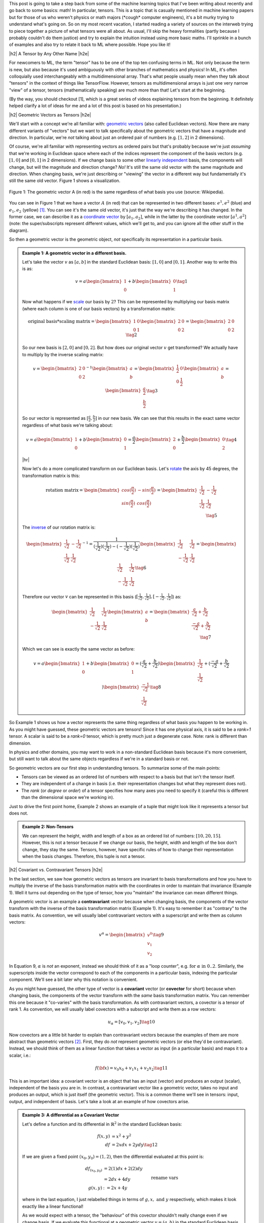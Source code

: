 .. title: Tensors, Tensors, Tensors
.. slug: tensors-tensors-tensors
.. date: 2018-03-12 07:24:57 UTC-05:00
.. tags: tensors, mathjax
.. category: 
.. link: 
.. description: A quick introduction to tensors for the uninitiated.
.. type: text


.. |br| raw:: html

   <br />

.. |H2| raw:: html

   <br/><h3>

.. |H2e| raw:: html

   </h3>

.. |H3| raw:: html

   <h4>

.. |H3e| raw:: html

   </h4>

.. |center| raw:: html

   <center>

.. |centere| raw:: html

   </center>

.. |hr| raw:: html

   <hr>

This post is going to take a step back from some of the machine learning
topics that I've been writing about recently and go back to some basics: math!
In particular, tensors.  This is a topic that is casually mentioned in machine
learning papers but for those of us who weren't physics or math majors 
(\*cough\* computer engineers), it's a bit murky trying to understand what's going on.  
So on my most recent vacation, I started reading a variety of sources on the
interweb trying to piece together a picture of what tensors were all
about.  As usual, I'll skip the heavy formalities (partly because I probably
couldn't do them justice) and try to explain the intuition instead using more
basic maths.  I'll sprinkle in a bunch of examples and also try to relate it
back to ML where possible.  Hope you like it!

.. TEASER_END


|h2| A Tensor by Any Other Name |h2e|

For newcomers to ML, the term "tensor" has to be one of the top ten confusing
terms in ML.  Not only because the term is new, but also because it's used
ambiguously with other branches of mathematics and physics!  In ML, it's
often colloquially used interchangeably with a multidimensional array.  That's
what people usually mean when they talk about "tensors" in the context of
things like TensorFlow.  However, tensors as multidimensional arrays is just
one very narrow "view" of a tensor, tensors (mathematically speaking) are much
more than that!  Let's start at the beginning.

(By the way, you should checkout [1], which is a great series of videos
explaining tensors from the beginning.  It definitely helped clarify a lot of
ideas for me and a lot of this post is based on his presentation.)

|h2| Geometric Vectors as Tensors |h2e|

We'll start with a concept we're all familiar with: 
`geometric vectors <https://en.wikipedia.org/wiki/Euclidean_vector>`__ 
(also called Euclidean vectors).
Now there are many different variants of "vectors" but we want to talk specifically
about the geometric vectors that have a magnitude and direction.  
In particular, we're *not* talking about just an ordered pair of numbers 
(e.g.  :math:`[1, 2]` in 2 dimensions).

Of course, we're all familiar with representing vectors as ordered pairs
but that's probably because we're just *assuming* that we're working in
Euclidean space where each of the indices represent the component of the basis
vectors (e.g. :math:`[1, 0]` and :math:`[0, 1]` in 2 dimensions).
If we change basis to some other 
`linearly independent <https://en.wikipedia.org/wiki/Linear_independence>`__
basis, the components will change, but will the magnitude and direction change?
*No!*  It's still the same old vector with the same magnitude and direction.
When changing basis, we're just describing or "viewing" the vector in a
different way but fundamentally it's still the same old vector.  Figure 1 shows
a visualization.
 

.. figure:: /images/vector_tensor.png
  :height: 250px
  :alt: A Physical Vector
  :align: center

  Figure 1: The geometric vector A (in red) is the same regardless of what basis
  you use (source: Wikipedia).

You can see in Figure 1 that we have a vector :math:`A` (in red) that can
be represented in two different bases: :math:`e^1, e^2` (blue) and :math:`e_1,
e_2` (yellow) [1]_.  You can see it's the same old vector, it's just that the
way we're describing it has changed.  In the former case, we can describe it 
as a `coordinate vector <https://en.wikipedia.org/wiki/Coordinate_vector>`__
by :math:`[a_1, a_2]`,
while in the latter by the coordinate vector :math:`[a^1, a^2]` (note: the
super/subscripts represent different values, which we'll get to, and you can
ignore all the other stuff in the diagram).

So then a geometric vector is the geometric object, *not* specifically its
representation in a particular basis.

.. admonition:: Example 1: A geometric vector in a different basis.

    Let's take the vector :math:`v` as :math:`[a, b]` in the standard Euclidean
    basis: :math:`[1, 0]` and :math:`[0, 1]`.  Another way to write this is as:

    .. math::

        v = a \begin{bmatrix} 1 \\ 0 \end{bmatrix}
          + b \begin{bmatrix} 0 \\ 1 \end{bmatrix}
        \tag{1}

    Now what happens if we `scale <https://en.wikipedia.org/wiki/Scaling_(geometry)>`__
    our basis by :math:`2`?  This can be represented by multiplying our basis matrix
    (where each column is one of our basis vectors) by a transformation matrix:

    .. math::

        \text{original basis} * \text{scaling matrix}
        =
        \begin{bmatrix} 1 & 0 \\ 0 & 1 \end{bmatrix} 
        \begin{bmatrix} 2 & 0 \\ 0 & 2 \end{bmatrix} 
        = \begin{bmatrix} 2 & 0 \\ 0 & 2 \end{bmatrix} 
        \tag{2}
        
    So our new basis is :math:`[2, 0]` and :math:`[0, 2]`.  But how does our
    original vector :math:`v` get transformed?  We actually have to multiply
    by the inverse scaling matrix:

    .. math::

        v = 
        \begin{bmatrix} 2 & 0 \\ 0 & 2 \end{bmatrix}^{-1}
        \begin{bmatrix} a \\ b \end{bmatrix} 
        =
        \begin{bmatrix} \frac{1}{2} & 0 \\ 0 & \frac{1}{2} \end{bmatrix} 
        \begin{bmatrix} a \\ b \end{bmatrix} 
        = \begin{bmatrix} \frac{a}{2} \\ \frac{b}{2} \end{bmatrix} 
        \tag{3}

    So our vector is represented as :math:`[\frac{a}{2}, \frac{b}{2}]` in our
    new basis. We can see that this results in the exact same vector regardless of
    what basis we're talking about:

    .. math::

        v = a \begin{bmatrix} 1 \\ 0 \end{bmatrix}
          + b \begin{bmatrix} 0 \\ 1 \end{bmatrix}
          = \frac{a}{2} \begin{bmatrix} 2 \\ 0 \end{bmatrix}
          + \frac{b}{2} \begin{bmatrix} 0 \\ 2 \end{bmatrix}
        \tag{4}

    |hr|

    Now let's do a more complicated transform on our Euclidean basis.  Let's
    `rotate <https://en.wikipedia.org/wiki/Rotation_matrix>`__ 
    the axis by 45 degrees, the transformation matrix is this:

    .. math::

        \text{rotation matrix} 
        = \begin{bmatrix} cos(\frac{\pi}{2}) & -sin(\frac{\pi}{2}) \\ 
                        sin(\frac{\pi}{2}) & cos(\frac{\pi}{2}) \end{bmatrix}
        = \begin{bmatrix} \frac{1}{\sqrt{2}} & -\frac{1}{\sqrt{2}} \\ 
                          \frac{1}{\sqrt{2}} & \frac{1}{\sqrt{2}}  \end{bmatrix} \\
        \tag{5}

    The `inverse <https://en.wikipedia.org/wiki/Invertible_matrix#Inversion_of_2_%C3%97_2_matrices>`__ 
    of our rotation matrix is:

    .. math::

        \begin{bmatrix} \frac{1}{\sqrt{2}} & -\frac{1}{\sqrt{2}} \\ 
                        \frac{1}{\sqrt{2}} & \frac{1}{\sqrt{2}}  \end{bmatrix}^{-1}
        = \frac{1}{(\frac{1}{\sqrt{2}})(\frac{1}{\sqrt{2}}) - (-\frac{1}{\sqrt{2}})(\frac{1}{\sqrt{2}})}
           \begin{bmatrix} \frac{1}{\sqrt{2}} & \frac{1}{\sqrt{2}} \\ 
                        -\frac{1}{\sqrt{2}} & \frac{1}{\sqrt{2}}  \end{bmatrix} 
        = \begin{bmatrix} \frac{1}{\sqrt{2}} & \frac{1}{\sqrt{2}} \\ 
                        -\frac{1}{\sqrt{2}} & \frac{1}{\sqrt{2}}  \end{bmatrix} 
        \tag{6}
        
    Therefore our vector :math:`v` can be represented in this basis 
    (:math:`[\frac{1}{\sqrt{2}}, \frac{1}{\sqrt{2}}], [-\frac{1}{\sqrt{2}}, \frac{1}{\sqrt{2}}]`)
    as:

    .. math::

        \begin{bmatrix} \frac{1}{\sqrt{2}} & \frac{1}{\sqrt{2}} \\ 
                          -\frac{1}{\sqrt{2}} & \frac{1}{\sqrt{2}}  \end{bmatrix} 
        \begin{bmatrix} a \\ b  \end{bmatrix} 
        = \begin{bmatrix} \frac{a}{\sqrt{2}} + \frac{b}{\sqrt{2}} \\ 
                          \frac{-a}{\sqrt{2}} + \frac{b}{\sqrt{2}}  \end{bmatrix} \\
        \tag{7}

    Which we can see is exactly the same vector as before:

    .. math::
        
        v = a \begin{bmatrix} 1 \\ 0 \end{bmatrix}
          + b \begin{bmatrix} 0 \\ 1 \end{bmatrix}
          = (\frac{a}{\sqrt{2}} + \frac{b}{\sqrt{2}}) 
            \begin{bmatrix} \frac{1}{\sqrt{2}} \\ \frac{1}{\sqrt{2}} \end{bmatrix}
          + (\frac{-a}{\sqrt{2}} + \frac{b}{\sqrt{2}}) 
            \begin{bmatrix} \frac{-1}{\sqrt{2}} \\ \frac{1}{\sqrt{2}} \end{bmatrix}
        \tag{8}   


So Example 1 shows us how a vector represents the same thing regardless of 
what basis you happen to be working in.  As you might have guessed,
these geometric vectors are tensors!  Since it has one physical axis,
it is said to be a *rank=1* tensor.  A scalar is said to be a *rank=0* tensor,
which is pretty much just a degenerate case.  Note: rank is different
than dimension.

In physics and other domains, you may want to work in a non-standard Euclidean
basis because it's more convenient, but still want to talk about the same
objects regardless if we're in a standard basis or not.

So geometric vectors are our first step in understanding tensors.  To summarize
some of the main points:

* Tensors can be viewed as an ordered list of numbers with respect to a basis
  but that isn't the tensor itself.
* They are independent of a change in basis (i.e. their representation changes
  but what they represent does not).
* The *rank* (or *degree* or *order*) of a tensor specifies how many axes you
  need to specify it (careful this is different than the dimensional space
  we're working in).

Just to drive the first point home, Example 2 shows an example of a tuple
that might look like it represents a tensor but does not.

.. admonition:: Example 2: Non-Tensors

    We can represent the height, width and length of a box as an ordered list
    of numbers: :math:`[10, 20, 15]`.  However, this is not a tensor because if
    we change our basis, the height, width and length of the box don't change,
    they stay the same.  Tensors, however, have specific rules of how to change
    their representation when the basis changes.  Therefore, this tuple is not
    a tensor.


|h2| Covariant vs. Contravariant Tensors |h2e|

In the last section, we saw how geometric vectors as tensors are invariant to
basis transformations and how you have to multiply the inverse of the basis
transformation matrix with the coordinates in order to maintain that invariance
(Example 1).  Well it turns out depending on the type of tensor, how you
"maintain" the invariance can mean different things.

A geometric vector is an example a **contravariant** vector because when
changing basis, the components of the vector transform with the inverse of the
basis transformation matrix (Example 1).  It's easy to remember it as
"contrary" to the basis matrix.  As convention, we will usually label
contravariant vectors with a superscript and write them as column vectors:

.. math::
    
    v^\alpha = \begin{bmatrix} v^0 \\ v_1 \\ v_2 \end{bmatrix}  \tag{9}

In Equation 9, :math:`\alpha` is *not* an exponent, instead we should think
of it as a "loop counter", e.g. :math:`\text{for } \alpha \text{ in } 0 .. 2`.
Similarly, the superscripts inside the vector correspond to each of the
components in a particular basis, indexing the particular component.
We'll see a bit later why this notation is convenient.

As you might have guessed, the other type of vector is a **covariant** vector
(or **covector** for short) because when changing basis, the components of the
vector transform with the *same* basis transformation matrix.  
You can remember this one because it "co-varies" with the basis transformation.
As with contravariant vectors, a covector is a tensor of rank 1.
As convention, we will usually label covectors with a subscript and write them
as a row vectors:

.. math::

    u_\alpha = [ v_0, v_1, v_2 ]   \tag{10}

Now covectors are a little bit harder to explain than contravariant vectors
because the examples of them are more abstract than geometric vectors [2]_.
First, they do *not* represent geometric vectors (or else they'd be
contravariant).  Instead, we should think of them as a linear function that
takes a vector as input (in a particular basis) and maps it to a scalar, i.e.:

.. math::

    f({\bf x}) = v_0 x_0 + v_1 x_1 + v_2 x_2 \tag{11}

This is an important idea: a covariant vector is an object that has an
input (vector) and produces an output (scalar), independent of the basis you
are in.  In contrast, a contravariant vector like a geometric vector, takes no
input and produces an output, which is just itself (the geometric vector).
This is a common theme we'll see in tensors: input, output, and independent of
basis.  Let's take a look at an example of how covectors arise.


.. admonition:: Example 3: A differential as a Covariant Vector

    Let's define a function and its differential in :math:`\mathbb{R}^2` in the
    standard Euclidean basis:
    
    .. math::

        f(x,y) &= x^2 + y^2 \\
        df &= 2x dx + 2y dy \tag{12}

    If we are given a fixed point :math:`(x_0,y_0) = (1,2)`, then the differential
    evaluated at this point is:

    .. math::

        df_{(x_0,y_0)} &= 2(1) dx + 2(2) dy \\
                    &= 2dx + 4dy  \\
        g(x, y) &:= 2x + 4y  && \text{rename vars}\\ \tag{13}

    where in the last equation, I just relabelled things in terms of :math:`g,
    x, \text{ and } y` respectively, which makes it look exactly like a linear
    functional!

    As we would expect with a tensor, the "behaviour" of this covector shouldn't
    really change even if we change basis.  If we evaluate this functional
    at a geometric vector :math:`v=(a, b)` in the standard Euclidean basis,
    then of course we get :math:`g(a,b)=2a + 4b`, a scalar.  If this truly is a
    tensor, this scalar should not change even if we change our basis.

    Let's rotate the axis 45 degrees.  From example 1, we know the rotation matrix
    and the inverse of it:

    .. math::

        R := \begin{bmatrix} \frac{1}{\sqrt{2}} & -\frac{1}{\sqrt{2}} \\ 
                          \frac{1}{\sqrt{2}} & \frac{1}{\sqrt{2}}  \end{bmatrix},
        \text{ }
        R^{-1} = \begin{bmatrix} \frac{1}{\sqrt{2}} & \frac{1}{\sqrt{2}} \\ 
                        \frac{-1}{\sqrt{2}} & \frac{1}{\sqrt{2}}  \end{bmatrix} \\
        \tag{14}

    To rotate our original point :math:`(a,b)`, we multiply the inverse matrix
    by the column vector as in Equation 7 to get :math:`v` in our new basis,
    which we'll denote by :math:`v_{R}`:

    .. math::

        v_{R} = \begin{bmatrix} \frac{a}{\sqrt{2}} + \frac{b}{\sqrt{2}} \\ 
                        \frac{-a}{\sqrt{2}} + \frac{b}{\sqrt{2}}  \end{bmatrix} \\
        \tag{15}

    If you believe what I said before about covectors varying with the basis
    change, then we should just need to multiple our covector, call it
    :math:`u` (as a column vector in the standard Euclidean basis) by our
    transformation matrix:

    .. math::

        u_{R} = u * R &= [2, 4] \begin{bmatrix} \frac{1}{\sqrt{2}} & -\frac{1}{\sqrt{2}} \\ 
                        \frac{1}{\sqrt{2}} & \frac{1}{\sqrt{2}}  \end{bmatrix} \\
            &= [3\sqrt{2}, \sqrt{2}] \\
            \tag{16}

    Evaluating :math:`v_R` at :math:`u_R`:

    .. math::

        u_R (v_R) &= 3\sqrt{2} (\frac{a}{\sqrt{2}} + \frac{b}{\sqrt{2}})
                   + \sqrt{2} (\frac{-a}{\sqrt{2}} + \frac{b}{\sqrt{2}}) \\
                  &= 3a + 3b - a + b \\
                  &= 2a + 4b \\ \tag{17}

    which is precisely the scalar that we got in the Euclidean basis. 

Before we move on, I want to introduce some more notation to simply our lives.
From Equation 11, using some new notation, we can re-write covector
:math:`u_\alpha` with input geometric vector :math:`v^\alpha` (specified by
their coordinates in the same basis) as:

.. math::

    <u_\alpha, v^\alpha> = \sum_{\alpha=0}^2 u_\alpha v^\alpha
    = u_0 v^0 + u_1 v^1 + u_2 v^2 = u_\alpha v^\alpha \tag{18}

Note as before the superscripts are *not* exponentials but rather denote
an index.
The last expression uses the **Einstein summation convention**: if the
same "loop variable" appears once in both a lower and upper index, it means to
implicitly sum over that variable.  This is standard notation in physics
textbooks and makes the tedious step of writing out summations much easier.
Also note that covectors have a subscript and contravariant vectors have a
superscript, which allows them to "cancel out" via summation.  This becomes
more important as we deal with higher order tensors.

One last notational point is that we now know of two types of rank 1 tensors:
contravariant vectors (e.g. geometric vectors) and covectors (or linear
functionals).  Since they're both rank 1, we need to be a bit more precise.
We'll usually write of a :math:`(n, m)`-tensor where :math:`n` is the 
number of contravariant components and :math:`m` is the number of covariant
components.  The rank is then the sum of :math:`m+n`.  Therefore a
contravariant vector is a :math:`(1, 0)`-tensor and a covector is a 
:math:`(0, 1)`-tensor.


|h2| Linear Transformations as Tensors |h2e|

Another familiar transformation that we see is a 
`linear transformation <https://en.wikipedia.org/wiki/Linear_map>`__
(also called a linear map).  Linear transformations are just
like we remember from linear algebra: as matrices.
*But* a linear transformation is still the same linear transformation
when we change basis so it is also a tensor (with a matrix view being one view).

Let's review a linear transformation:

    A function :math:`L:{\bf u} \rightarrow {\bf v}` is a linear map if for any
    two vectors :math:`\bf u, v` and any scalar `c`, the following two
    conditions are satisfied (linearity):

    .. math::
        L({\bf u} + {\bf v}) &= L({\bf u}) + L({\bf v}) \\
        L(c{\bf u}) &= cL({\bf u})
        \tag{19}

One key idea here is that a linear transformation takes a vector :math:`\bf v`
to another vector :math:`L(\bf v)` *in the same basis*.  The linear transformation
itself has nothing to do with the basis (we of course can apply it to a basis too).
Even though the "output" is a vector, it's analogous to covectors (or
linear functionals) we saw above: an object that acts on a vector and returns
something, independent of the basis.

Okay, so what kind of tensor is this?  Let's try to derive it!
Let's suppose we have a geometric vector :math:`\bf v` and its transformed
output :math:`{\bf w} = L{\bf v}` in an original basis, where :math:`L` is our linear
transformation (we'll use matrix notation here).
After some change in basis via a transform :math:`T`,
we'll end up with the same vector in the new basis :math:`\bf \tilde{v}` 
and the corresponding transformed version :math:`\tilde{\bf w} = \tilde{L}{\bf \tilde{v}}`.
Note that since we're in a new basis, we have to use a new view of :math:`L`,
which we label as :math:`\tilde{L}`.

.. math::

    \tilde{L}{\bf \tilde{v}} &= \tilde{\bf w} \\
    &= T^{-1}{\bf w}  && {\bf w}\text{ is contravariant} \\ 
    &= T^{-1}L{\bf v}  && \text{definition of }{\bf w} \\ 
    &= T^{-1}LT\tilde{\bf v}  && \text{since } {\bf v} = T\tilde{\bf v} \\ 
    \therefore \tilde{L}& = T^{-1}LT \\
    \tag{20}

The second last line comes from the fact that we're going from the new basis to the old
basis so we use the inverse of the inverse -- the original basis transform.

Equation 20 tells us something interesting, we're not just multiplying by the 
inverse transform (contravariant), nor just the forward transform (covariant),
we're doing both, which hints that this is a (1,1)-tensor!  Indeed, this is
our first example of a rank 2 tensor, which usually is represented as a matrix
(e.g. 2 axes).


.. admonition:: Example 4: A Linear Transformation as a (1,1)-Tensor

    Let's start with a simple linear transformation in our standard
    Euclidean basis:

    .. math::

        L = \begin{bmatrix} \frac{1}{2} & 0 \\ 0 & 2 \end{bmatrix}
        \tag{21}

    Next, let's use the same 45 degree rotation for our basis as Example 1 and 2
    (which also happens to be a linear transformation):

    .. math::

        R := \begin{bmatrix} \frac{1}{\sqrt{2}} & -\frac{1}{\sqrt{2}} \\ 
                          \frac{1}{\sqrt{2}} & \frac{1}{\sqrt{2}}  \end{bmatrix},
        \text{ }
        R^{-1} = \begin{bmatrix} \frac{1}{\sqrt{2}} & \frac{1}{\sqrt{2}} \\ 
                        \frac{-1}{\sqrt{2}} & \frac{1}{\sqrt{2}}  \end{bmatrix} \\
        \tag{22}

    Suppose we're applying :math:`L` to a vector :math:`{\bf v}=(a, b)`, and
    then changing it into our new basis.  Recall, we would first apply
    :math:`L`, then apply a contravariant (inverse matrix) transform to get to
    our new basis:

    .. math::

        R^{-1}(L{\bf v}) &= \begin{bmatrix} \frac{1}{\sqrt{2}} & \frac{1}{\sqrt{2}} \\ 
                        \frac{-1}{\sqrt{2}} & \frac{1}{\sqrt{2}}  \end{bmatrix}
        \Big(\begin{bmatrix} \frac{1}{2} & 0 \\ 0 & 2 \end{bmatrix}
         \begin{bmatrix} a \\ b \end{bmatrix}\Big) \\
        &=\begin{bmatrix} \frac{a}{2\sqrt{2}} + \sqrt{2}b \\ -\frac{a}{2\sqrt{2}} + \sqrt{2}b \end{bmatrix}
        \tag{23}
        
    Equation 7 tells use what :math:`\tilde{\bf v} = R^{-1}{\bf v}` is in our new basis:

    .. math:: 
        \tilde{\bf v} = \begin{bmatrix} \frac{a}{\sqrt{2}} + \frac{b}{\sqrt{2}} \\ 
                        \frac{-a}{\sqrt{2}} + \frac{b}{\sqrt{2}}  \end{bmatrix}  \tag{24}

    Applying Equation 20 to :math:`L` gives us:

    .. math::

        \tilde{L} &= R^{-1}LR \\ 
        &= 
        \begin{bmatrix} \frac{1}{\sqrt{2}} & \frac{1}{\sqrt{2}} \\ 
                        \frac{-1}{\sqrt{2}} & \frac{1}{\sqrt{2}}  \end{bmatrix} 
        \begin{bmatrix} \frac{1}{2} & 0 \\ 0 & 2 \end{bmatrix}
        \begin{bmatrix} \frac{1}{\sqrt{2}} & -\frac{1}{\sqrt{2}} \\ 
                        \frac{1}{\sqrt{2}} & \frac{1}{\sqrt{2}}  \end{bmatrix} \\
        &= \begin{bmatrix} \frac{5}{4} & \frac{3}{4} \\ 
                        \frac{3}{4} & \frac{5}{4}  \end{bmatrix}\\
        \tag{25}

    Applying :math:`\tilde{L}` to  :math:`\tilde{\bf v}`:

    .. math::
        \tilde{L}\tilde{\bf v} &=
        \begin{bmatrix} \frac{5}{4} & \frac{3}{4} \\ 
                        \frac{3}{4} & \frac{5}{4}  \end{bmatrix}
        \begin{bmatrix} \frac{a}{\sqrt{2}} + \frac{b}{\sqrt{2}} \\ 
                        \frac{-a}{\sqrt{2}} + \frac{b}{\sqrt{2}}  \end{bmatrix} \\
        &= \begin{bmatrix} \frac{5a}{4\sqrt{2}} + \frac{5b}{4\sqrt{2}} 
                          - \frac{3a}{4\sqrt{2}} + \frac{3b}{4\sqrt{2}} \\
                            \frac{3a}{4\sqrt{2}} + \frac{3b}{4\sqrt{2}} 
                          - \frac{5a}{4\sqrt{2}} + \frac{5b}{4\sqrt{2}} 
         \end{bmatrix} \\
        &=\begin{bmatrix} \frac{a}{2\sqrt{2}} + \sqrt{2}b \\ -\frac{a}{2\sqrt{2}} + \sqrt{2}b \end{bmatrix} \\
        \tag{26}

    which we can see is the same as Equation 23.


|h2| Bilinear Forms |h2e|

We'll start off by introducing a not-so-familiar idea (at least by name)
called the *bilinear form*.  Let's take a look at the definition with
respect to vector spaces:

    A function :math:`B:{\bf u, v} \rightarrow \mathbb{R}` is a bilinear form for two
    input vectors :math:`\bf u, v`, if for any other vector :math:`\bf w` and
    scalar `\lambda`, the following conditions are satisfied (linearity):

    .. math::
        B({\bf u} + {\bf w}, {\bf v}) &= B({\bf u}, {\bf v}) + B({\bf w}, {\bf v}) \\
        B(\lambda{\bf u}, {\bf v}) &= \lambda B({\bf u}, {\bf v})\\
        B({\bf u}, {\bf v} + {\bf w}) &= B({\bf u}, {\bf v}) + B({\bf u}, {\bf w}) \\
        B({\bf u}, \lambda{\bf v}) &= \lambda B({\bf u}, {\bf v})\\
        \tag{27}

All this is really saying is that we have a function that maps two geometric
vectors to the real numbers, and that it's "linear" in both its
inputs (separately, not at the same time) , hence the name "bilinear".  So
again, we see this pattern: a tensor takes some input and maps it to some
output that is independent of a change in basis.

Similar to linear transformations, we can represent bilinear forms as a matrix
:math:`A`:

.. math::

    B({\bf u}, {\bf v}) = {\bf u^T}A{\bf v} = \sum_{i,j=1}^n a_{i,j}u_i v_j = A_{i,j}u^iv^j \tag{28}

where in the last expression I'm using Einstein notation to indicate that :math:`A`
is a rank (0, 2)-tensor, :math:`{\bf u, v}` are both (1, 0)-tensors (contravariant).

So let's see how we can show that this is actually a (0, 2)-tensor (two
covector components).  We should expect that when changing basis we'll need to
multiply by the basis transform twice ("with the basis"), along the same lines
as the linear transformation in the previous section, except with two covector
components now.
We'll use Einstein notation here, but you can check out Appendix A for the equivalent
matrix multiplication operation.

Let :math:`B` be our bilinear, :math:`\bf u, v` geometric vectors, :math:`T` our basis
transform, and :math:`\tilde{B}, \tilde{\bf u}, \tilde{\bf v}` our post-transformed
bilinear form and vectors, respectively.  Here's how we can show that the
bilinear transforms like a (0,2)-tensor:

.. math::

    \tilde{B}_{ij}\tilde{u}^i\tilde{v}^j &= B_{ij}u^iv^j && \text{output scalar same in any basis} \\
    &= B_{ij}T_k^i \tilde{u}^i T^j_l \tilde{v}^j && u^i=T^i_k \tilde{u}^k \\
    &= B_{ij}T_k^i T^j_l \tilde{u}^i \tilde{v}^j && \text{re-arrange summations}\\
    \therefore \tilde{B}_{ij}& = B_{ij}T_k^i T^j_l \\
   \tag{29} 

As you can see we transform "with" the change in basis, so we get a (0, 2)-tensor.
Einstein notation is also quite convenient (once you get used to it)!

|h2| The Metric Tensor |h2e|

Before we finish talking about tensors, I need to introduce to you one of the
most important tensors around: the 
`Metric Tensor <https://en.wikipedia.org/wiki/Metric_tensor>`__.
In fact, it's probably one of the top reasons people start to learn about tensors
(and the main motivation for this post).

The definition is a lot simpler because it's just a special kind of bilinear [3]_:

    A metric tensor at a point :math:`p` is a function :math:`g_p({\bf x}_p, {\bf y}_p)`
    which takes a pair of (tangent) vectors :math:`{\bf x}_p, {\bf y}_p` at :math:`p`
    and produces a real number such that:

    * :math:`g_p` is bilinear (see previous definition)
    * :math:`g_p` is symmetric: :math:`g_p({\bf x}_p, {\bf y}_p) = g_p({\bf y}_p, {\bf x}_p)`
    * :math:`g_p` is nondegenerate.  For every :math:`{\bf x_p} \neq 0` there exists
      :math:`{\bf y_p}` such that :math:`g_p({\bf x_p}, {\bf y_p}) \neq 0`

Don't worry so much about the "tangent" part, I'm glossing over parts of it
which aren't directly relevant to this tensor discussion.

The metric tensor is important because it helps us (among other things) define
distance and angle between two vectors in a basis independent manner.  In the
simplest case, it's exactly our good old dot product operation from standard
Euclidean space.  But of course, we want to generalize this concept a little
bit so we still have the same "operation" under a change of basis i.e. the
resultant scalar we produce should be the same.  Let's take a look.

In Euclidean space, the dot product (whose generalization is called the 
`inner product <https://en.wikipedia.org/wiki/Inner_product_space>`__) 
for two vectors :math:`{\bf u}, {\bf v}` is defined as:

.. math::

    {\bf u}\cdot{\bf v} = \sum_{i=1}^n u_i v_i \tag{30}

However, for the metric tensor :math:`g` this can we re-written as:

.. math::

    {\bf u}\cdot{\bf v} = g({\bf u},{\bf v}) = g_{ij}u^iv^j 
        = [u^1 u^2] 
        \begin{bmatrix} 1 & 0 \\ 0 & 1 \end{bmatrix} 
        \begin{bmatrix} v^1 v^0 \end{bmatrix} \tag{31}

where in the last expression I substituted the metric tensor in standard
Euclidean space.  That is, the metric tensor in the standard Euclidean basis is
just the identity matrix:

.. math::

    g_{ij} = I_n \tag{32}

So now that we have a dot-product-like operation, we can define our
basis-independent definition of length of a vector, distance between two
vectors and angle between two vectors:

.. math::

    ||u|| = \sqrt{g_{ij} u^i u^j} \\
    d(u, v) = \sqrt{g_{ij} u^i v^j} \\
    cos(\theta) = \frac{g_{ij} u^i v^j}{||{\bf u}|| ||{\bf v}||} \\
    \tag{33}

The next example shows that the distance and angle are truly invariant between
a change in basis if we use our new metric tensor definition.

.. admonition:: Example 5: Computing Distance and Angle with the Metric Tensor

    Let's begin by defining two vectors in our standard Euclidean basis:

    .. math::

        {\bf u} = \begin{bmatrix} 1 \\ 1 \end{bmatrix}, 
        {\bf v} = \begin{bmatrix} 2 \\ 0 \end{bmatrix} \tag{34}

    Using our standard (non-metric tensor) method for computing distance and
    angle:

    .. math::

        d({\bf u}, {\bf v}) &= \sqrt{({\bf u - v})({\bf u - v})} = \sqrt{(2 - 1)^2 + (0 - 1)^2}  = \sqrt{2} \\
        cos(\theta) &= \frac{{\bf u}\cdot {\bf v}}{||{\bf u}|| ||{\bf v}||} = \frac{2(1) + 1(0)}{(\sqrt{1^2 + 1^2})(\sqrt{2^2 + 0^2})} = \frac{1}{\sqrt{2}}  \\
        \theta &= 45^{\circ}
        \tag{35}

    Now, let's try to change our basis.  To show something a bit more
    interesting than rotating the axis, let's try to change to a basis
    of :math:`(2, 1)` and :math:`(-\frac{1}{2}, \frac{1}{4})`.  To  
    change basis (from a standard Euclidean basis), the transform we need to
    apply is:

    .. math::

        T = \begin{bmatrix} 2 & -\frac{1}{2} \\ 1 & \frac{1}{4} \end{bmatrix}, 
        T^{-1} = \begin{bmatrix} \frac{1}{4} & \frac{1}{2} \\ -1 & 2 \end{bmatrix}
        \tag{36}

    As you can see, it's just concatenating the column vectors of our new basis
    side-by-side in this case (when transforming from a standard Euclidean
    space).  With these vectors, we can transform our :math:`{\bf u}, {\bf v}`
    to the new basis vectors :math:`\tilde{\bf u}, \tilde{\bf v}` as shown:

    .. math::

        \tilde{\bf u} &= T^{-1} {\bf u} = 
                \begin{bmatrix} \frac{1}{4} & \frac{1}{2} \\ -1 & 2 \end{bmatrix}
                \begin{bmatrix} 1 \\ 1 \end{bmatrix}
            = \begin{bmatrix} \frac{3}{4} \\ 1 \end{bmatrix} \\
        \tilde{\bf v} &= T^{-1} {\bf v} = 
                \begin{bmatrix} \frac{1}{4} & \frac{1}{2} \\ -1 & 2 \end{bmatrix}
                \begin{bmatrix} 2 \\ 0 \end{bmatrix}
            = \begin{bmatrix} \frac{1}{2} \\ -2 \end{bmatrix}
        \tag{37}

    Before we move on, let's see if using our standard Euclidean distance function 
    will work in this new basis:

    .. math::

        \sqrt{({\bf \tilde{u} - \tilde{v}})({\bf \tilde{u} - \tilde{v}})} 
        = \sqrt{(\frac{3}{4} - \frac{1}{2})^2 + (1 - (-2))^2} 
        = \sqrt{\frac{145}{16}} \approx 3.01 \tag{38}

    As we can see, the Pythagorean method only works in the standard Euclidean
    basis (because it's orthonormal), once we change basis we have to account
    for the distortion of the transform.

    Now back to our metric tensor, we can transform our metric tensor
    (:math:`g`) to the new basis (:math:`\tilde{g}`) using the forward "with
    basis" transform (switching to Einstein notation):

    .. math::

        \tilde{\bf g}_{ij} = T^k_i T^l_j g_{kl} =
                \begin{bmatrix} 2 & 1 \\ -\frac{1}{2} & \frac{1}{4} \end{bmatrix}
                \begin{bmatrix} 1 & 0 \\ 0 & 1 \end{bmatrix}
                \begin{bmatrix} 2 &  -\frac{1}{2} \\ 1 & \frac{1}{4} \end{bmatrix}
        = \begin{bmatrix} 5 & -\frac{3}{4} \\ -\frac{3}{4} & \frac{5}{16} \end{bmatrix}
        \tag{39}

    Calculating the angle and distance using Equation 33:

    .. math::

        d(\tilde{\bf u}, \tilde{\bf v})
        &= \sqrt{\tilde{g_{ij}} \tilde{u}^i \tilde{v}^j }
        = \sqrt{
                \begin{bmatrix} \frac{3}{4} & 1 \end{bmatrix}
                \begin{bmatrix} 5 & -\frac{3}{4} \\ -\frac{3}{4} & \frac{5}{16} \end{bmatrix}
                \begin{bmatrix} \frac{1}{2} \\ -2 \end{bmatrix}
            }
        = \sqrt{2} \\
        ||\tilde{\bf u}||
        &= \sqrt{\tilde{g_{ij}} \tilde{u}^i \tilde{u}^j }
        = \sqrt{
                \begin{bmatrix} \frac{3}{4} & 1 \end{bmatrix}
                \begin{bmatrix} 5 & -\frac{3}{4} \\ -\frac{3}{4} & \frac{5}{16} \end{bmatrix}
                \begin{bmatrix} \frac{3}{4} \\ 1 \end{bmatrix}
            }
        = \sqrt{2} \\
        ||\tilde{\bf v}||
        &= \sqrt{\tilde{g_{ij}} \tilde{v}^i \tilde{v}^j }
        = \sqrt{
                \begin{bmatrix} \frac{1}{2} & -2 \end{bmatrix}
                \begin{bmatrix} 5 & -\frac{3}{4} \\ -\frac{3}{4} & \frac{5}{16} \end{bmatrix}
                \begin{bmatrix} \frac{1}{2} \\ -2 \end{bmatrix}
            }
        = 2 \\
        cos(\theta) &= \frac{\tilde{g_{ij}} \tilde{u}^i \tilde{v}^j}{||\tilde{\bf u}||||\tilde{\bf v}||}
        = \frac{2}{(\sqrt{2})(2)} = \frac{1}{\sqrt{2}} \\
        \theta &= 45^{\circ} \\
        \tag{40}

    which line up with the calculations we did in our original basis.

The metric tensor comes up a lot in many different contexts (look out for
future posts) because it helps define what we mean by "distance" and "angle.
Again, I'd encourage you to check out the videos in [1].  He's got a dozen or
so videos with some great derivations and intuition on the subject.  It goes in
a bit more depth than this post but still in a very clear manner. 

|h2| Summary: A Tensor is a Tensor |h2e|

So, let's review a bit about tensors:

* A **tensor** is an object that takes an input tensor (or none at all in the
  case of geometric vectors) and produces an output tensor that is *invariant*
  under a change of basis, and whose coordinates change in a *special,
  predictable* way when changing basis.
* A tensor can have **contravariant** and **covariant** components corresponding
  to the components of the tensor transforming *against* or *with* the change of basis.
* The **rank** (or degree or order) of a tensor is the number of "axes" or
  components it has (not to be confused with the dimension of each "axis").
* A :math:`(n, m)`-tensor has :math:`n` contravariant components and :math:`m`
  covariant components with rank :math:`n+m`.

We've looked at four different types of tensors:

.. csv-table::
   :header: "Tensor", "Type", "Example"
   :widths: 15, 5, 15

   "Contravariant Vectors (vectors)", "(1, 0)", "Geometric (Euclidean) vectors"
   "Covariant Vectors", "(0, 1)", "Linear Functionals"
   "Linear Map", "(1, 1)", "Linear Transformations"
   "Bilinear Form", "(0, 2)", "Metric Tensor"

And that's all I have to say about tensors!  Like most things in mathematics,
the idea is actually quite intuitive but the math causes a lot of confusion, as
does its ambiguous use.  TensorFlow is such a cool name but doesn't exactly do
tensors justice.  Anyways, in the next post, I'll be continuing to diverge from
the typical ML topics and write about some adjacent math-y topics that pop up
in ML.

|h2| 5. Further Reading |h2e|

* Wikipedia: `Tensors <https://en.wikipedia.org/wiki/Tensor_(disambiguation)>`__,
  `Metric Tensor <https://en.wikipedia.org/wiki/Metric_tensor>`__,
  `Covariance and contravariance of vectors <https://en.wikipedia.org/wiki/Covariance_and_contravariance_of_vectors>`__,
  `Vector <https://en.wikipedia.org/wiki/Vector_(mathematics_and_physics)>`__
* [1] `Tensors for Beginners (YouTube playlist) <https://www.youtube.com/playlist?list=PLJHszsWbB6hrkmmq57lX8BV-o-YIOFsiG>`__, eigenchris
* [2] `Tensors for Laypeople <http://www.markushanke.net/tensors-for-laypeople/>`__, Markus Hanke
* [3] `An Introduction for Tensors for Students of Physics and Engineering <https://www.grc.nasa.gov/www/k-12/Numbers/Math/documents/Tensors_TM2002211716.pdf>`__

|h2| Appendix A: Showing a Bilinear is a (0,2)-Tensor using Matrix Notation |h2e|

Let :math:`B` be our bilinear, :math:`\bf u, v` geometric vectors,
:math:`R` our basis transform, and :math:`\tilde{B}, \tilde{\bf u}, \tilde{\bf v}` our
post-transformed bilinear and vectors, respectively.  Here's how we can show
that the bilinear transforms like a (0,2)-tensor using matrix notation:

.. math::

    \tilde{\bf u}^T \tilde{B} \tilde{\bf v} &= {\bf u}^T B {\bf v} && \text{output scalar same in any basis} \\
    &= (R\tilde{\bf u})^T B R\tilde{\bf v} && {\bf u}=R\tilde{\bf u}\\
    &= \tilde{\bf u}^TR^T B R\tilde{\bf v}  \\
    &= \tilde{\bf u}^T (R^T B R)\tilde{\bf v}  \\
    \therefore \tilde{B} & = R^T B R \\
   \tag{A.1} 

Note: that we can only write out the matrix representation because we're still
using rank 2 tensors. When working with higher order tensors, we can't fall back
on our matrix algebra anymore.


.. [1] This is not exactly the best example because it's showing a vector in both contravariant and tangent covector space, which is not exactly the point I'm trying to make here.  But the idea is basically the same: the vector is the same object regardless of what basis you use.

.. [2] There is a `geometric interpretation of covectors <https://en.wikipedia.org/wiki/Linear_form#Visualizing_linear_functionals>`__ are parallel surfaces and the contravariant vectors "piercing" these surfaces.  I don't really like this interpretation because it's kind of artificial and doesn't have any physical analogue that I can think of.

.. [3] Actually the metric tensor is usually defined more generally in terms of manifolds but I've simplified it here because I haven't quite got to that topic yet!


